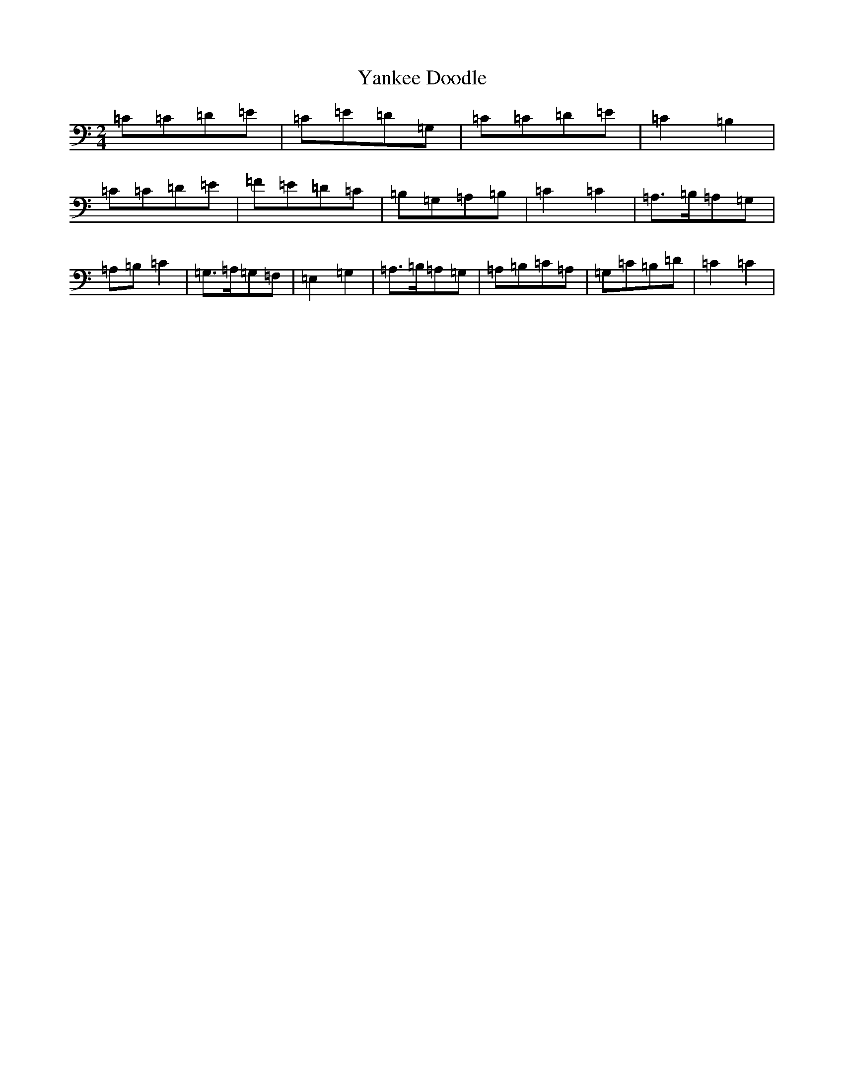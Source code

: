 X: 22813
T: Yankee Doodle
S: https://thesession.org/tunes/10574#setting10574
Z: G Major
R: polka
M: 2/4
L: 1/8
K: C Major
=C=C=D=E|=C=E=D=G,|=C=C=D=E|=C2=B,2|=C=C=D=E|=F=E=D=C|=B,=G,=A,=B,|=C2=C2|=A,3/2=B,/2=A,=G,|=A,=B,=C2|=G,3/2=A,/2=G,=F,|=E,2=G,2|=A,3/2=B,/2=A,=G,|=A,=B,=C=A,|=G,=C=B,=D|=C2=C2|